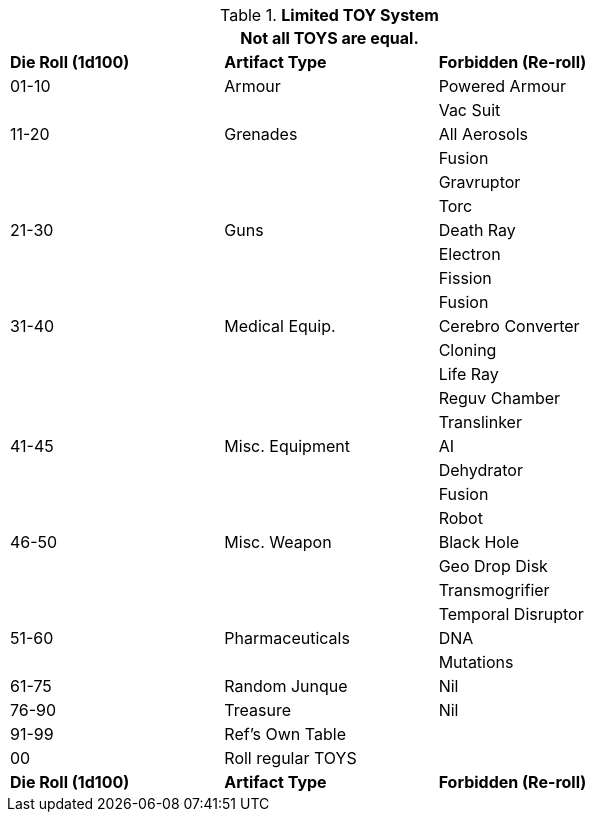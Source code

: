 // New for version 6.0
// ROBOTS AS TOYS?
.*Limited TOY System*
[width="75%",cols="^,<,<",frame="all", stripes="even"]
|===
3+<|Not all TOYS are equal.

s|Die Roll (1d100)
s|Artifact Type
s|Forbidden (Re-roll)


|01-10
|Armour
|Powered Armour

|
|
|Vac Suit

|11-20
|Grenades
|All Aerosols

|
|
|Fusion

|
|
|Gravruptor

|
|
|Torc


|21-30
|Guns
|Death Ray

|
|
|Electron

|
|
|Fission

|
|
|Fusion

|31-40
|Medical Equip.
|Cerebro Converter

|
|
|Cloning

|
|
|Life Ray

|
|
|Reguv Chamber

|
|
|Translinker


|41-45
|Misc. Equipment
|AI

|
|
|Dehydrator

|
|
|Fusion

|
|
|Robot

|46-50
|Misc. Weapon
|Black Hole

|
|
|Geo Drop Disk

|
|
|Transmogrifier

|
|
|Temporal Disruptor

|51-60
|Pharmaceuticals
|DNA

|
|
|Mutations


|61-75
|Random Junque
|Nil

|76-90
|Treasure
|Nil


|91-99
2+|Ref's Own Table


|00
2+|Roll regular TOYS

s|Die Roll (1d100)
s|Artifact Type
s|Forbidden (Re-roll)
|===
